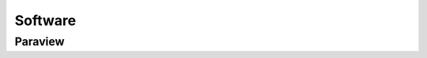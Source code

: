 Software 
++++++++

Paraview
==================


.. Options
.. =======

.. Paraview
.. --------

.. Opt2
.. ----

.. Opt3
.. ----